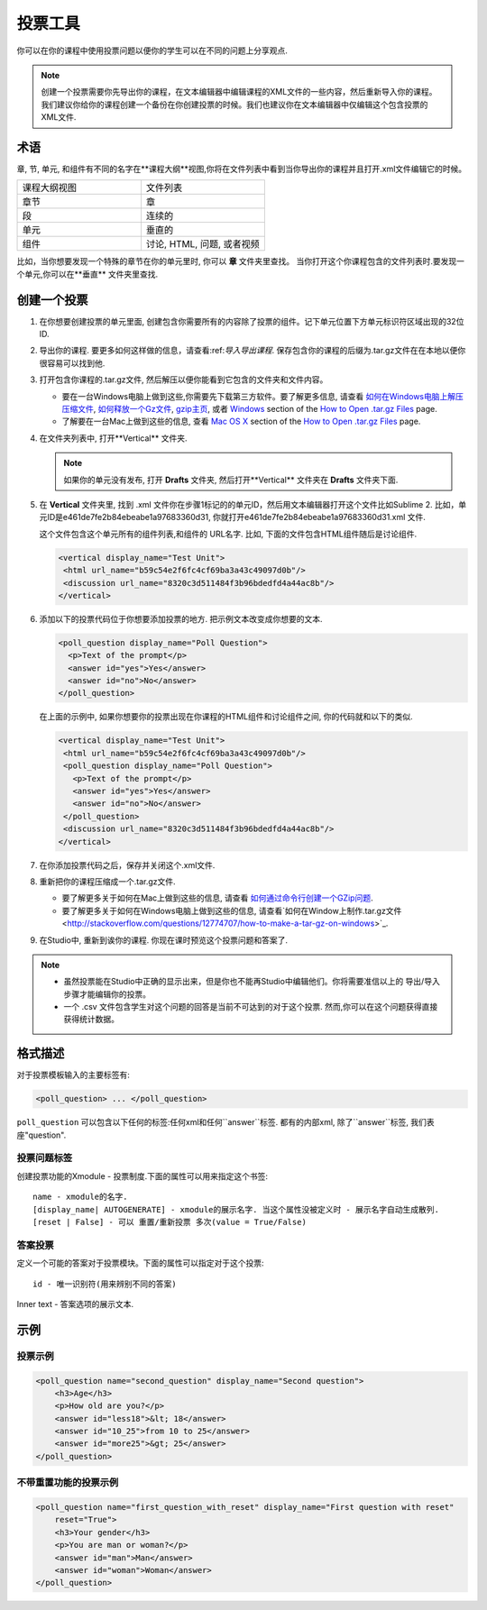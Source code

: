 
.. _Poll:

##########
投票工具
##########

你可以在你的课程中使用投票问题以便你的学生可以在不同的问题上分享观点.

.. image:: ../../../shared/building_and_running_chapters/Images/PollExample.png

.. note:: 创建一个投票需要你先导出你的课程，在文本编辑器中编辑课程的XML文件的一些内容，然后重新导入你的课程。我们建议你给你的课程创建一个备份在你创建投票的时候。我们也建议你在文本编辑器中仅编辑这个包含投票的XML文件. 

**************
 术语
**************

章, 节, 单元, 和组件有不同的名字在**课程大纲**视图,你将在文件列表中看到当你导出你的课程并且打开.xml文件编辑它的时候。


.. list-table::
   :widths: 15 15
   :header-rows: 0

   * - 课程大纲视图
     - 文件列表
   * - 章节
     - 章
   * - 段
     - 连续的
   * - 单元
     - 垂直的
   * - 组件
     - 讨论, HTML, 问题, 或者视频

比如，当你想要发现一个特殊的章节在你的单元里时, 你可以 **章** 文件夹里查找。 当你打开这个你课程包含的文件列表时.要发现一个单元,你可以在**垂直** 文件夹里查找.

.. _Create a Poll:

**************
创建一个投票
**************

#. 在你想要创建投票的单元里面, 创建包含你需要所有的内容除了投票的组件。记下单元位置下方单元标识符区域出现的32位ID.

#. 导出你的课程. 要更多如何这样做的信息，请查看:ref:`导入导出课程`. 保存包含你的课程的后缀为.tar.gz文件在在本地以便你很容易可以找到他.

#. 打开包含你课程的.tar.gz文件, 然后解压以便你能看到它包含的文件夹和文件内容。

   - 要在一台Windows电脑上做到这些,你需要先下载第三方软件。要了解更多信息, 请查看 `如何在Windows电脑上解压压缩文件 <http://www.haskell.org/haskellwiki/How_to_unpack_a_tar_file_in_Windows>`_, `如何释放一个Gz文件 <http://www.wikihow.com/Extract-a-Gz-File>`_, `gzip主页 <http://www.gzip.org/>`_, 或者 `Windows <http://www.ofzenandcomputing.com/how-to-open-tar-gz-files/#windows>`_ section of the `How to Open .tar.gz Files <http://www.ofzenandcomputing.com/how-to-open-tar-gz-files/>`_ page.

   - 了解要在一台Mac上做到这些的信息, 查看 `Mac OS X <http://www.ofzenandcomputing.com/how-to-open-tar-gz-files/#mac-os-x>`_ section of the `How to Open .tar.gz Files <http://www.ofzenandcomputing.com/how-to-open-tar-gz-files/>`_ page.

#. 在文件夹列表中, 打开**Vertical** 文件夹. 

   .. note:: 如果你的单元没有发布, 打开 **Drafts** 文件夹, 然后打开**Vertical** 文件夹在 **Drafts** 文件夹下面.

#. 在 **Vertical** 文件夹里, 找到 .xml 文件你在步骤1标记的的单元ID，然后用文本编辑器打开这个文件比如Sublime 2. 比如，单元ID是e461de7fe2b84ebeabe1a97683360d31, 你就打开e461de7fe2b84ebeabe1a97683360d31.xml 文件.

   这个文件包含这个单元所有的组件列表,和组件的 URL名字. 比如, 下面的文件包含HTML组件随后是讨论组件.

   .. code-block:: xml
     
       <vertical display_name="Test Unit">
        <html url_name="b59c54e2f6fc4cf69ba3a43c49097d0b"/>
        <discussion url_name="8320c3d511484f3b96bdedfd4a44ac8b"/>
       </vertical>

#. 添加以下的投票代码位于你想要添加投票的地方. 把示例文本改变成你想要的文本.

   .. code-block:: xml
      
    <poll_question display_name="Poll Question">
      <p>Text of the prompt</p>
      <answer id="yes">Yes</answer>
      <answer id="no">No</answer>
    </poll_question>

   在上面的示例中, 如果你想要你的投票出现在你课程的HTML组件和讨论组件之间, 你的代码就和以下的类似.

   .. code-block:: xml

     <vertical display_name="Test Unit">
      <html url_name="b59c54e2f6fc4cf69ba3a43c49097d0b"/>
      <poll_question display_name="Poll Question">
        <p>Text of the prompt</p>
        <answer id="yes">Yes</answer>
        <answer id="no">No</answer>
      </poll_question>
      <discussion url_name="8320c3d511484f3b96bdedfd4a44ac8b"/>
     </vertical>

#. 在你添加投票代码之后，保存并关闭这个.xml文件.

#. 重新把你的课程压缩成一个.tar.gz文件.

   * 要了解更多关于如何在Mac上做到这些的信息, 请查看 `如何通过命令行创建一个GZip问题 <http://osxdaily.com/2012/04/05/create-tar-gzip/>`_.

   * 要了解更多关于如何在Windows电脑上做到这些的信息, 请查看`如何在Window上制作.tar.gz文件 <http://stackoverflow.com/questions/12774707/how-to-make-a-tar-gz-on-windows>`_.

#. 在Studio中, 重新到诶你的课程. 你现在课时预览这个投票问题和答案了.

.. note::

  * 虽然投票能在Studio中正确的显示出来，但是你也不能再Studio中编辑他们。你将需要准信以上的 导出/导入 步骤才能编辑你的投票。

  
  * 一个 .csv 文件包含学生对这个问题的回答是当前不可达到的对于这个投票. 然而,你可以在这个问题获得直接获得统计数据。

*********************
格式描述
*********************

对于投票模板输入的主要标签有:

.. code-block:: xml

    <poll_question> ... </poll_question>

``poll_question`` 可以包含以下任何的标签:任何xml和任何``answer``标签. 都有的内部xml, 除了``answer``标签, 我们表座"question".

==================
投票问题标签
==================

创建投票功能的Xmodule - 投票制度.下面的属性可以用来指定这个书签::

    name - xmodule的名字.
    [display_name| AUTOGENERATE] - xmodule的展示名字. 当这个属性没被定义时 - 展示名字自动生成散列.
    [reset | False] - 可以 重置/重新投票 多次(value = True/False)

============
答案投票
============

定义一个可能的答案对于投票模块。下面的属性可以指定对于这个投票::

    id - 唯一识别符(用来辨别不同的答案)

Inner text - 答案选项的展示文本.

***********
示例
***********

==================
投票示例
==================

.. code-block:: xml

    <poll_question name="second_question" display_name="Second question">
        <h3>Age</h3>
        <p>How old are you?</p>
        <answer id="less18">&lt; 18</answer>
        <answer id="10_25">from 10 to 25</answer>
        <answer id="more25">&gt; 25</answer>
    </poll_question>

================================================
不带重置功能的投票示例
================================================

.. code-block:: xml

    <poll_question name="first_question_with_reset" display_name="First question with reset"
        reset="True">
        <h3>Your gender</h3>
        <p>You are man or woman?</p>
        <answer id="man">Man</answer>
        <answer id="woman">Woman</answer>
    </poll_question>
